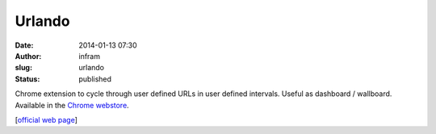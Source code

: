 Urlando
#######
:date: 2014-01-13 07:30
:author: infram
:slug: urlando
:status: published

Chrome extension to cycle through user defined URLs in user defined
intervals. Useful as dashboard / wallboard. Available in the \ `Chrome
webstore <https://chrome.google.com/webstore/detail/urlando/eppclhggepnfkndcimahbfboeefimjfb>`__.

[`official web page <http://dica-developer.github.io/urlando/>`__]
